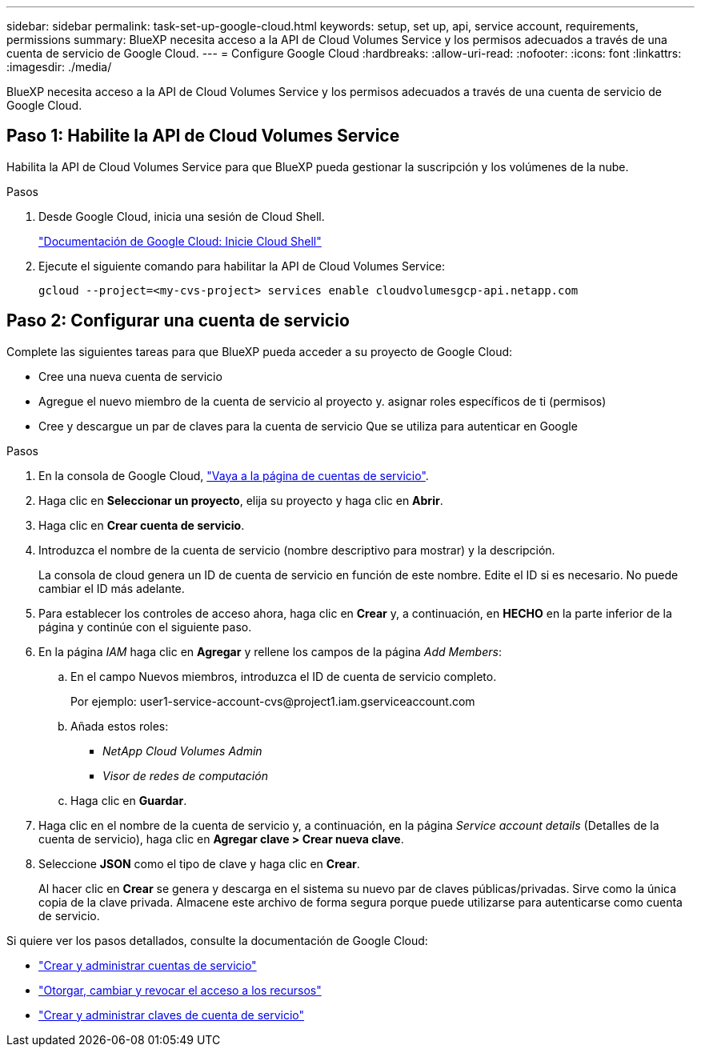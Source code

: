 ---
sidebar: sidebar 
permalink: task-set-up-google-cloud.html 
keywords: setup, set up, api, service account, requirements, permissions 
summary: BlueXP necesita acceso a la API de Cloud Volumes Service y los permisos adecuados a través de una cuenta de servicio de Google Cloud. 
---
= Configure Google Cloud
:hardbreaks:
:allow-uri-read: 
:nofooter: 
:icons: font
:linkattrs: 
:imagesdir: ./media/


[role="lead"]
BlueXP necesita acceso a la API de Cloud Volumes Service y los permisos adecuados a través de una cuenta de servicio de Google Cloud.



== Paso 1: Habilite la API de Cloud Volumes Service

Habilita la API de Cloud Volumes Service para que BlueXP pueda gestionar la suscripción y los volúmenes de la nube.

.Pasos
. Desde Google Cloud, inicia una sesión de Cloud Shell.
+
https://cloud.google.com/shell/docs/launching-cloud-shell["Documentación de Google Cloud: Inicie Cloud Shell"^]

. Ejecute el siguiente comando para habilitar la API de Cloud Volumes Service:
+
`gcloud --project=<my-cvs-project> services enable cloudvolumesgcp-api.netapp.com`





== Paso 2: Configurar una cuenta de servicio

Complete las siguientes tareas para que BlueXP pueda acceder a su proyecto de Google Cloud:

* Cree una nueva cuenta de servicio
* Agregue el nuevo miembro de la cuenta de servicio al proyecto y. asignar roles específicos de ti (permisos)
* Cree y descargue un par de claves para la cuenta de servicio Que se utiliza para autenticar en Google


.Pasos
. En la consola de Google Cloud, https://console.cloud.google.com/iam-admin/serviceaccounts["Vaya a la página de cuentas de servicio"^].
. Haga clic en *Seleccionar un proyecto*, elija su proyecto y haga clic en *Abrir*.
. Haga clic en *Crear cuenta de servicio*.
. Introduzca el nombre de la cuenta de servicio (nombre descriptivo para mostrar) y la descripción.
+
La consola de cloud genera un ID de cuenta de servicio en función de este nombre. Edite el ID si es necesario. No puede cambiar el ID más adelante.

. Para establecer los controles de acceso ahora, haga clic en *Crear* y, a continuación, en *HECHO* en la parte inferior de la página y continúe con el siguiente paso.
. En la página _IAM_ haga clic en *Agregar* y rellene los campos de la página _Add Members_:
+
.. En el campo Nuevos miembros, introduzca el ID de cuenta de servicio completo.
+
Por ejemplo: \user1-service-account-cvs@project1.iam.gserviceaccount.com

.. Añada estos roles:
+
*** _NetApp Cloud Volumes Admin_
*** _Visor de redes de computación_


.. Haga clic en *Guardar*.


. Haga clic en el nombre de la cuenta de servicio y, a continuación, en la página _Service account details_ (Detalles de la cuenta de servicio), haga clic en *Agregar clave > Crear nueva clave*.
. Seleccione *JSON* como el tipo de clave y haga clic en *Crear*.
+
Al hacer clic en *Crear* se genera y descarga en el sistema su nuevo par de claves públicas/privadas. Sirve como la única copia de la clave privada. Almacene este archivo de forma segura porque puede utilizarse para autenticarse como cuenta de servicio.



Si quiere ver los pasos detallados, consulte la documentación de Google Cloud:

* link:https://cloud.google.com/iam/docs/creating-managing-service-accounts["Crear y administrar cuentas de servicio"^]
* link:https://cloud.google.com/iam/docs/granting-changing-revoking-access["Otorgar, cambiar y revocar el acceso a los recursos"^]
* link:https://cloud.google.com/iam/docs/creating-managing-service-account-keys["Crear y administrar claves de cuenta de servicio"^]

